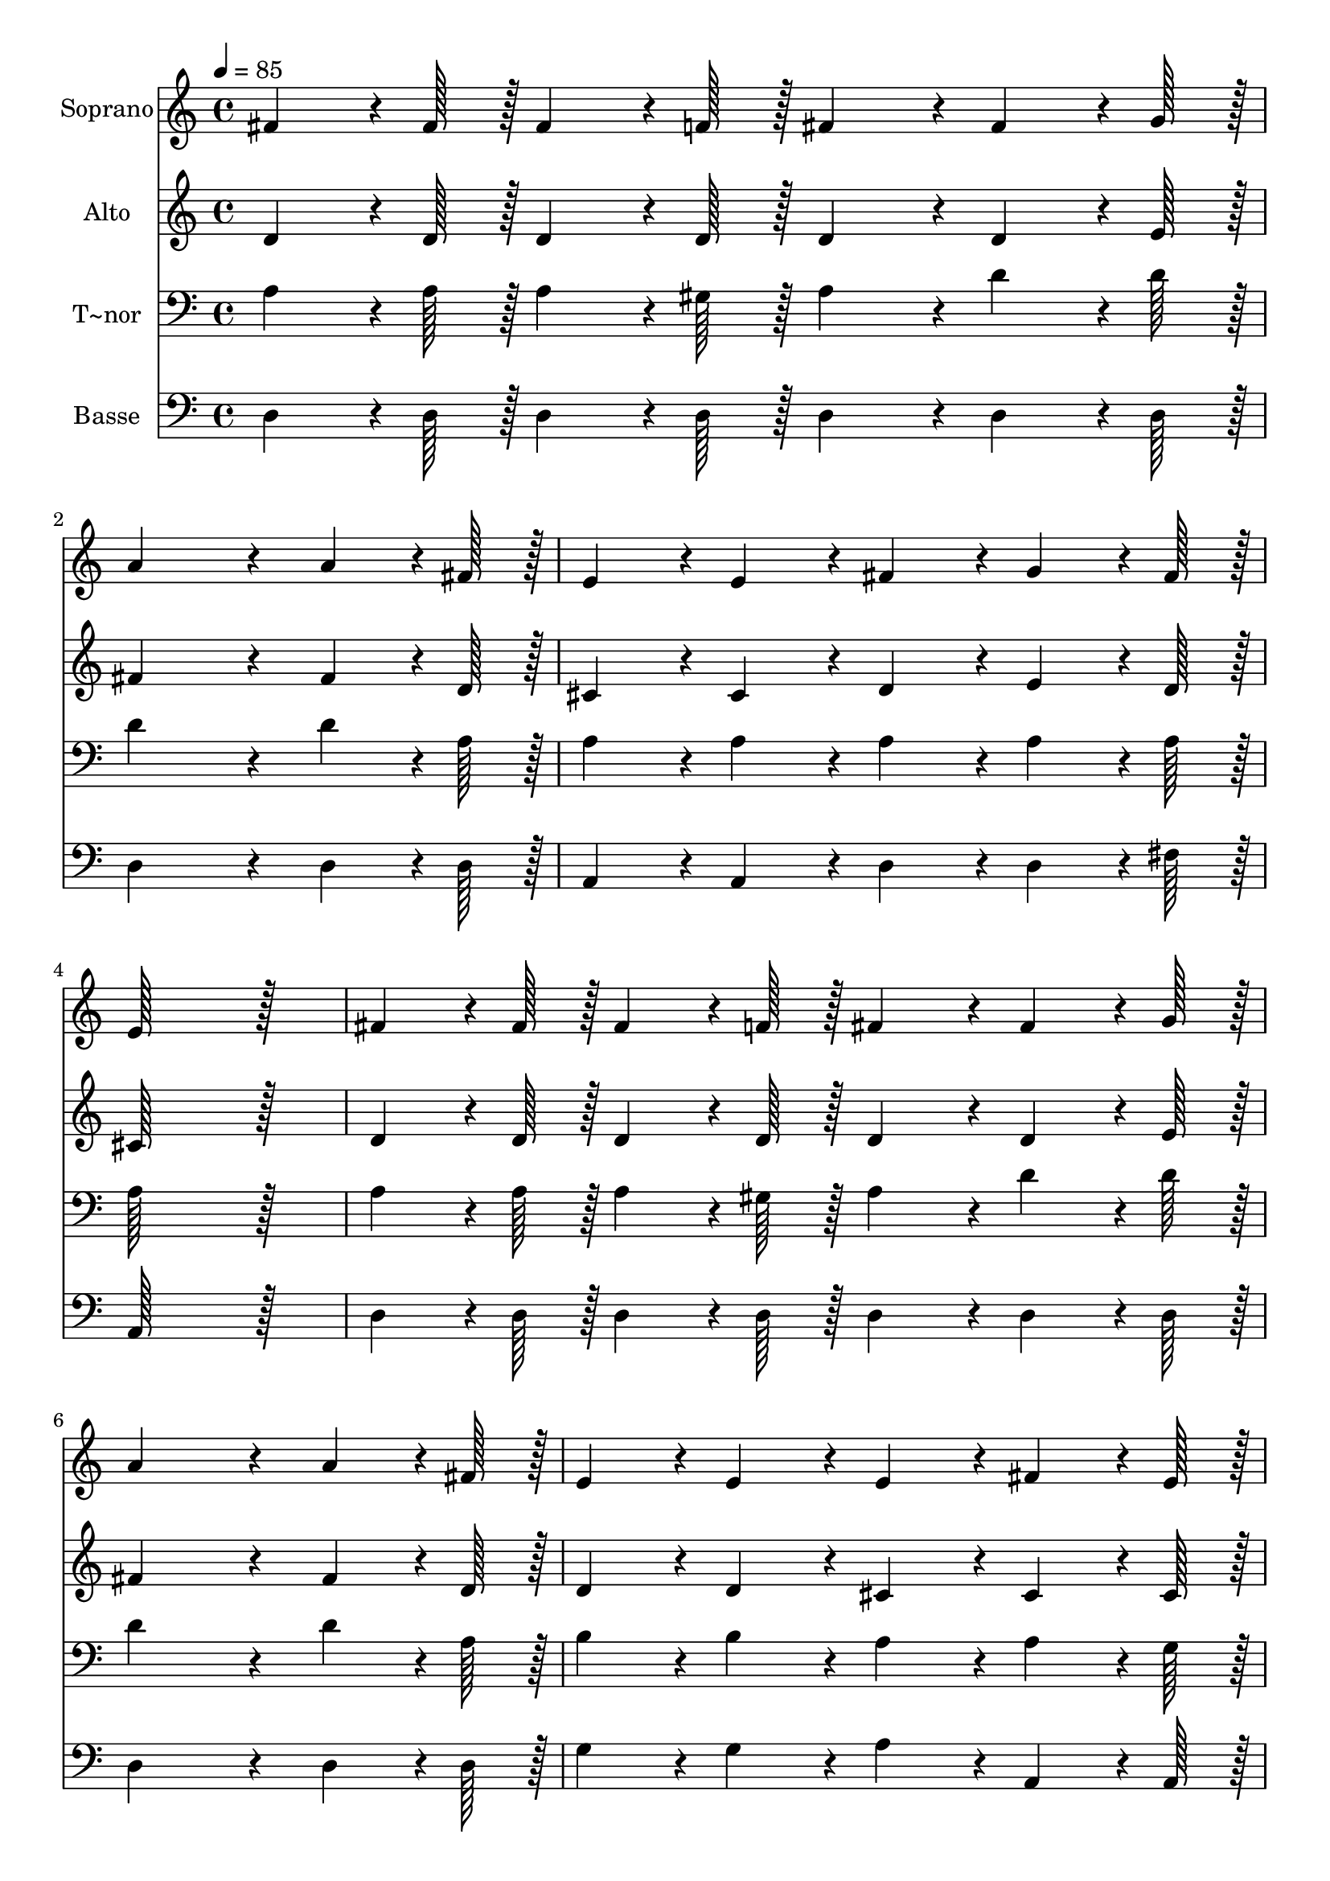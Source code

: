 % Lily was here -- automatically converted by c:/Program Files (x86)/LilyPond/usr/bin/midi2ly.py from output/268.mid
\version "2.14.0"

\layout {
  \context {
    \Voice
    \remove "Note_heads_engraver"
    \consists "Completion_heads_engraver"
    \remove "Rest_engraver"
    \consists "Completion_rest_engraver"
  }
}

trackAchannelA = {
  
  \time 4/4 
  
  \tempo 4 = 85 
  
}

trackA = <<
  \context Voice = voiceA \trackAchannelA
>>


trackBchannelA = {
  
  \set Staff.instrumentName = "Soprano"
  
  \time 4/4 
  
  \tempo 4 = 85 
  
}

trackBchannelB = \relative c {
  fis'4*64/96 r4*8/96 fis128*7 r128 fis4*64/96 r4*8/96 f128*7 r128 fis4*86/96 
  r4*10/96 fis4*64/96 r4*8/96 g128*7 r128 
  | % 2
  a4*259/96 r4*29/96 a4*64/96 r4*8/96 fis128*7 r128 
  | % 3
  e4*86/96 r4*10/96 e4*86/96 r4*10/96 fis4*86/96 r4*10/96 g4*64/96 
  r4*8/96 fis128*7 r128 
  | % 4
  e128*115 r128*13 
  | % 5
  fis4*64/96 r4*8/96 fis128*7 r128 fis4*64/96 r4*8/96 f128*7 
  r128 fis4*86/96 r4*10/96 fis4*64/96 r4*8/96 g128*7 r128 
  | % 6
  a4*259/96 r4*29/96 a4*64/96 r4*8/96 fis128*7 r128 
  | % 7
  e4*86/96 r4*10/96 e4*86/96 r4*10/96 e4*86/96 r4*10/96 fis4*64/96 
  r4*8/96 e128*7 r128 
  | % 8
  d128*115 r128*13 
  | % 9
  b'4*64/96 r4*8/96 b128*7 r128 b4*64/96 r4*8/96 b128*7 r128 b4*86/96 
  r4*10/96 b4*64/96 r4*8/96 g128*7 r128 
  | % 10
  fis4*172/96 r4*20/96 a4*172/96 r4*20/96 
  | % 11
  b4*64/96 r4*8/96 b128*7 r128 b4*64/96 r4*8/96 b128*7 r128 b4*43/96 
  r4*5/96 d4*43/96 r4*5/96 cis4*43/96 r4*5/96 b4*43/96 r4*5/96 
  | % 12
  a4*172/96 r4*20/96 g4*172/96 r4*20/96 
  | % 13
  fis4*64/96 r4*8/96 fis128*7 r128 fis4*64/96 r4*8/96 f128*7 
  r128 fis4*86/96 r4*10/96 fis4*64/96 r4*8/96 g128*7 r128 
  | % 14
  a4*259/96 r4*29/96 fis4*86/96 r4*10/96 
  | % 15
  e4*86/96 r4*10/96 e4*64/96 r4*8/96 e128*7 r128 e4*86/96 r4*10/96 fis4*64/96 
  r4*8/96 e128*7 r128 
  | % 16
  d128*115 r128*13 
  | % 17
  a'4*172/96 r4*92/96 fis128*7 r128 a4*64/96 r4*8/96 d128*7 r128 
  | % 18
  cis4*172/96 r4*20/96 e4*172/96 r4*20/96 
  | % 19
  g,4*172/96 r4*92/96 e128*7 r128 g4*64/96 r4*8/96 b128*7 r128 
  | % 20
  a4*172/96 r4*20/96 fis4*172/96 r4*20/96 
  | % 21
  d'4*64/96 r4*8/96 d128*7 r128 d4*64/96 r4*8/96 d128*7 r128 d4*86/96 
  r4*10/96 d4*64/96 r4*8/96 cis128*7 r128 
  | % 22
  b4*259/96 r4*29/96 b4*86/96 r4*10/96 
  | % 23
  a4*86/96 r4*10/96 fis4*64/96 r4*8/96 d128*7 r128 e4*86/96 r4*10/96 fis4*64/96 
  r4*8/96 e128*7 r128 
  | % 24
  d4*172/96 r4*20/96 d4*172/96 
}

trackB = <<
  \context Voice = voiceA \trackBchannelA
  \context Voice = voiceB \trackBchannelB
>>


trackCchannelA = {
  
  \set Staff.instrumentName = "Alto"
  
  \time 4/4 
  
  \tempo 4 = 85 
  
}

trackCchannelB = \relative c {
  d'4*64/96 r4*8/96 d128*7 r128 d4*64/96 r4*8/96 d128*7 r128 d4*86/96 
  r4*10/96 d4*64/96 r4*8/96 e128*7 r128 
  | % 2
  fis4*259/96 r4*29/96 fis4*64/96 r4*8/96 d128*7 r128 
  | % 3
  cis4*86/96 r4*10/96 cis4*86/96 r4*10/96 d4*86/96 r4*10/96 e4*64/96 
  r4*8/96 d128*7 r128 
  | % 4
  cis128*115 r128*13 
  | % 5
  d4*64/96 r4*8/96 d128*7 r128 d4*64/96 r4*8/96 d128*7 r128 d4*86/96 
  r4*10/96 d4*64/96 r4*8/96 e128*7 r128 
  | % 6
  fis4*259/96 r4*29/96 fis4*64/96 r4*8/96 d128*7 r128 
  | % 7
  d4*86/96 r4*10/96 d4*86/96 r4*10/96 cis4*86/96 r4*10/96 cis4*64/96 
  r4*8/96 cis128*7 r128 
  | % 8
  d128*115 r128*13 
  | % 9
  g4*64/96 r4*8/96 g128*7 r128 g4*64/96 r4*8/96 g128*7 r128 g4*86/96 
  r4*10/96 g4*64/96 r4*8/96 d128*7 r128 
  | % 10
  d4*172/96 r4*20/96 fis4*172/96 r4*20/96 
  | % 11
  g4*64/96 r4*8/96 g128*7 r128 g4*64/96 r4*8/96 g128*7 r128 e4*86/96 
  r4*10/96 gis4*43/96 r4*5/96 gis4*43/96 r4*5/96 
  | % 12
  cis,4*172/96 r4*20/96 cis4*172/96 r4*20/96 
  | % 13
  d4*64/96 r4*8/96 d128*7 r128 d4*64/96 r4*8/96 d128*7 r128 d4*86/96 
  r4*10/96 d4*64/96 r4*8/96 e128*7 r128 
  | % 14
  fis4*259/96 r4*29/96 d4*86/96 r4*10/96 
  | % 15
  d4*86/96 r4*10/96 d4*64/96 r4*8/96 d128*7 r128 cis4*86/96 r4*10/96 cis4*64/96 
  r4*8/96 cis128*7 r128 
  | % 16
  d128*115 r128*13 
  | % 17
  fis4*172/96 r4*92/96 d128*7 r128 fis4*64/96 r4*8/96 fis128*7 
  r128 
  | % 18
  g4*172/96 r4*20/96 g4*172/96 r4*20/96 
  | % 19
  e4*172/96 r4*92/96 cis128*7 r128 e4*64/96 r4*8/96 g128*7 r128 
  | % 20
  fis4*172/96 r4*20/96 d4*172/96 r4*20/96 
  | % 21
  fis4*64/96 r4*8/96 fis128*7 r128 fis4*64/96 r4*8/96 fis128*7 
  r128 a4*86/96 r4*10/96 a4*64/96 r4*8/96 a128*7 r128 
  | % 22
  g4*86/96 r4*10/96 g4*64/96 r4*8/96 g128*7 r128 g4*86/96 r4*10/96 g4*86/96 
  r4*10/96 
  | % 23
  fis4*86/96 r4*10/96 d4*64/96 r4*8/96 d128*7 r128 d4*86/96 r4*10/96 cis4*64/96 
  r4*8/96 cis128*7 r128 
  | % 24
  d4*86/96 r4*10/96 b4*86/96 r4*10/96 a4*172/96 
}

trackC = <<
  \context Voice = voiceA \trackCchannelA
  \context Voice = voiceB \trackCchannelB
>>


trackDchannelA = {
  
  \set Staff.instrumentName = "T~nor"
  
  \time 4/4 
  
  \tempo 4 = 85 
  
}

trackDchannelB = \relative c {
  a'4*64/96 r4*8/96 a128*7 r128 a4*64/96 r4*8/96 gis128*7 r128 a4*86/96 
  r4*10/96 d4*64/96 r4*8/96 d128*7 r128 
  | % 2
  d4*259/96 r4*29/96 d4*64/96 r4*8/96 a128*7 r128 
  | % 3
  a4*86/96 r4*10/96 a4*86/96 r4*10/96 a4*86/96 r4*10/96 a4*64/96 
  r4*8/96 a128*7 r128 
  | % 4
  a128*115 r128*13 
  | % 5
  a4*64/96 r4*8/96 a128*7 r128 a4*64/96 r4*8/96 gis128*7 r128 a4*86/96 
  r4*10/96 d4*64/96 r4*8/96 d128*7 r128 
  | % 6
  d4*259/96 r4*29/96 d4*64/96 r4*8/96 a128*7 r128 
  | % 7
  b4*86/96 r4*10/96 b4*86/96 r4*10/96 a4*86/96 r4*10/96 a4*64/96 
  r4*8/96 g128*7 r128 
  | % 8
  fis128*115 r128*13 
  | % 9
  d'4*64/96 r4*8/96 d128*7 r128 d4*64/96 r4*8/96 d128*7 r128 d4*86/96 
  r4*10/96 d4*64/96 r4*8/96 b128*7 r128 
  | % 10
  a4*172/96 r4*20/96 d4*172/96 r4*20/96 
  | % 11
  d4*64/96 r4*8/96 d128*7 r128 d4*64/96 r4*8/96 d128*7 r128 d4*43/96 
  r4*5/96 b4*43/96 r4*5/96 e4*43/96 r4*5/96 d4*43/96 r4*5/96 
  | % 12
  cis4*172/96 r4*20/96 cis4*172/96 r4*20/96 
  | % 13
  d4*64/96 r4*8/96 a128*7 r128 a4*64/96 r4*8/96 gis128*7 r128 a4*86/96 
  r4*10/96 d4*64/96 r4*8/96 d128*7 r128 
  | % 14
  d4*259/96 r4*29/96 a4*86/96 r4*10/96 
  | % 15
  b4*86/96 r4*10/96 b4*64/96 r4*8/96 b128*7 r128 a4*86/96 r4*10/96 a4*64/96 
  r4*8/96 a128*7 r128 
  | % 16
  fis128*115 r128*13 
  | % 17
  d'4*172/96 r4*20/96 d4*86/96 r4*10/96 d4*64/96 r4*8/96 d128*7 
  r128 
  | % 18
  e4*172/96 r4*20/96 cis4*172/96 r4*20/96 
  | % 19
  a4*172/96 r4*92/96 a128*7 r128 a4*64/96 r4*8/96 a128*7 r128 
  | % 20
  a4*172/96 r4*20/96 d4*172/96 r4*20/96 
  | % 21
  a4*64/96 r4*8/96 a128*7 r128 a4*64/96 r4*8/96 a128*7 r128 a4*86/96 
  r4*10/96 d4*64/96 r4*8/96 d128*7 r128 
  | % 22
  d4*86/96 r4*10/96 b4*64/96 r4*8/96 b128*7 r128 d4*86/96 r4*10/96 d4*86/96 
  r4*10/96 
  | % 23
  d4*86/96 r4*10/96 a4*64/96 r4*8/96 fis128*7 r128 a4*86/96 r4*10/96 a4*64/96 
  r4*8/96 g128*7 r128 
  | % 24
  fis4*86/96 r4*10/96 g4*86/96 r4*10/96 fis4*172/96 
}

trackD = <<

  \clef bass
  
  \context Voice = voiceA \trackDchannelA
  \context Voice = voiceB \trackDchannelB
>>


trackEchannelA = {
  
  \set Staff.instrumentName = "Basse"
  
  \time 4/4 
  
  \tempo 4 = 85 
  
}

trackEchannelB = \relative c {
  d4*64/96 r4*8/96 d128*7 r128 d4*64/96 r4*8/96 d128*7 r128 d4*86/96 
  r4*10/96 d4*64/96 r4*8/96 d128*7 r128 
  | % 2
  d4*259/96 r4*29/96 d4*64/96 r4*8/96 d128*7 r128 
  | % 3
  a4*86/96 r4*10/96 a4*86/96 r4*10/96 d4*86/96 r4*10/96 d4*64/96 
  r4*8/96 fis128*7 r128 
  | % 4
  a,128*115 r128*13 
  | % 5
  d4*64/96 r4*8/96 d128*7 r128 d4*64/96 r4*8/96 d128*7 r128 d4*86/96 
  r4*10/96 d4*64/96 r4*8/96 d128*7 r128 
  | % 6
  d4*259/96 r4*29/96 d4*64/96 r4*8/96 d128*7 r128 
  | % 7
  g4*86/96 r4*10/96 g4*86/96 r4*10/96 a4*86/96 r4*10/96 a,4*64/96 
  r4*8/96 a128*7 r128 
  | % 8
  d128*115 r128*13 
  | % 9
  g4*64/96 r4*8/96 g128*7 r128 g4*64/96 r4*8/96 g128*7 r128 g4*86/96 
  r4*10/96 g4*64/96 r4*8/96 g128*7 r128 
  | % 10
  d4*172/96 r4*20/96 d4*172/96 r4*20/96 
  | % 11
  g4*64/96 r4*8/96 g128*7 r128 g4*64/96 r4*8/96 g128*7 r128 gis4*86/96 
  r4*10/96 e4*43/96 r4*5/96 e4*43/96 r4*5/96 
  | % 12
  a4*172/96 r4*20/96 a4*172/96 r4*20/96 
  | % 13
  d,4*64/96 r4*8/96 d128*7 r128 d4*64/96 r4*8/96 d128*7 r128 d4*86/96 
  r4*10/96 d4*64/96 r4*8/96 d128*7 r128 
  | % 14
  d4*259/96 r4*29/96 d4*86/96 r4*10/96 
  | % 15
  g4*86/96 r4*10/96 g4*64/96 r4*8/96 g128*7 r128 a4*86/96 r4*10/96 a,4*64/96 
  r4*8/96 a128*7 r128 
  | % 16
  d128*115 r128*13 
  | % 17
  d4*172/96 r4*20/96 d4*86/96 r4*10/96 d4*64/96 r4*8/96 d128*7 
  r128 
  | % 18
  a'4*172/96 r4*20/96 a4*172/96 r4*20/96 
  | % 19
  a,4*172/96 r4*92/96 a128*7 r128 a4*64/96 r4*8/96 a128*7 r128 
  | % 20
  d4*172/96 r4*20/96 d4*172/96 r4*20/96 
  | % 21
  d4*64/96 r4*8/96 d128*7 r128 d4*64/96 r4*8/96 d128*7 r128 fis4*86/96 
  r4*10/96 fis4*64/96 r4*8/96 fis128*7 r128 
  | % 22
  g4*86/96 r4*10/96 g4*64/96 r4*8/96 g128*7 r128 b4*86/96 r4*10/96 g4*86/96 
  r4*10/96 
  | % 23
  a4*86/96 r4*10/96 a,4*64/96 r4*8/96 b128*7 r128 a4*86/96 r4*10/96 a4*64/96 
  r4*8/96 a128*7 r128 
  | % 24
  d4*172/96 r4*20/96 d4*172/96 
}

trackE = <<

  \clef bass
  
  \context Voice = voiceA \trackEchannelA
  \context Voice = voiceB \trackEchannelB
>>


\score {
  <<
    \context Staff=trackB \trackA
    \context Staff=trackB \trackB
    \context Staff=trackC \trackA
    \context Staff=trackC \trackC
    \context Staff=trackD \trackA
    \context Staff=trackD \trackD
    \context Staff=trackE \trackA
    \context Staff=trackE \trackE
  >>
  \layout {}
  \midi {}
}
